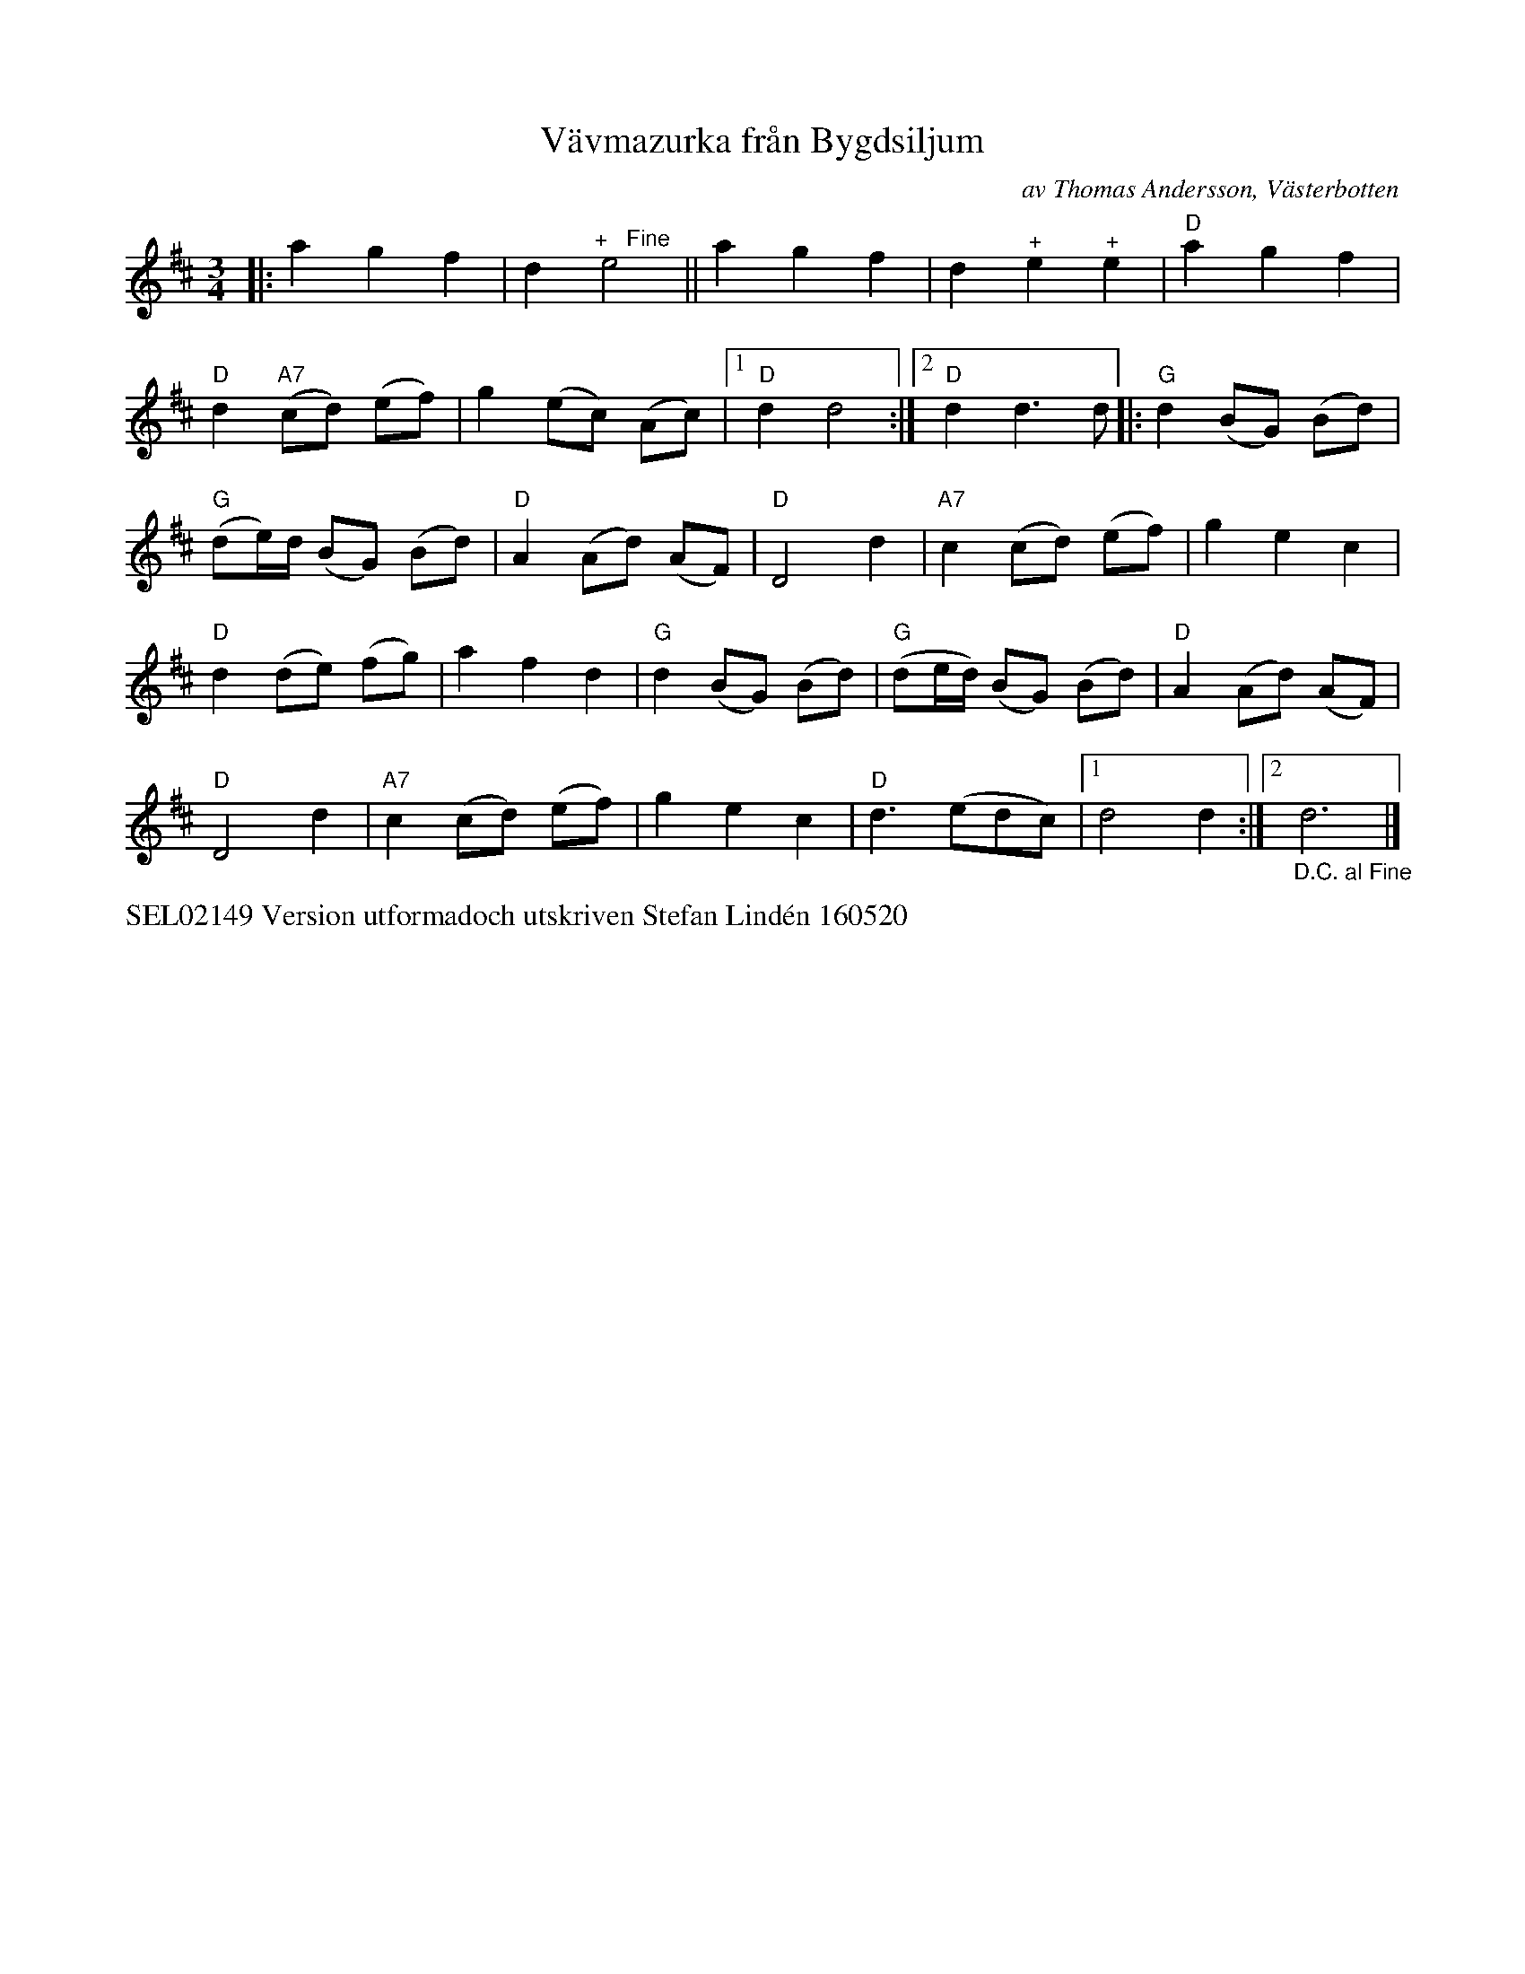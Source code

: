 X: 1
T: V\"avmazurka fr\aan Bygdsiljum
C: av Thomas Andersson, V\"asterbotten
S: Bruce Sagan's "scanfolk" session archive
F: https://nordicfiddlesandfeet.org/Allspel/V%C3%A4vmazurka.pdf 2021-7-12
R: mazurka, waltz, pols(ka)
%S: s:5 b:26(5+5+5+5+6)
Z: 2021 John Chambers <jc:trillian.mit.edu>
M: 3/4
L: 1/8
K: D
|:\
a2 g2 f2 | d2 "^+   Fine"e4 || a2 g2 f2 | d2 "^+"e2 "^+"e2 | "D"a2 g2 f2 |
"D"d2 "A7"(cd) (ef) | g2 (ec) (Ac) |1 "D"d2 d4 :|2 "D"d2 d3 d |: "G"d2 (BG) (Bd) |
"G"(de/)d/ (BG) (Bd) | "D"A2 (Ad) (AF) | "D"D4 d2 | "A7"c2 (cd) (ef) | g2 e2 c2 |
"D"d2 (de) (fg) | a2 f2 d2 | "G"d2 (BG) (Bd) | "G"(de/d/) (BG) (Bd) | "D"A2 (Ad) (AF) |
"D"D4 d2 | "A7"c2 (cd) (ef) | g2 e2 c2 | "D"d3 (edc) |1 d4 d2 :|2 "_D.C. al Fine"d6 |]
%%text SEL02149 Version utformadoch utskriven Stefan Lind\'en 160520
